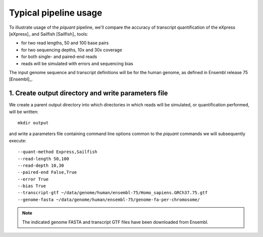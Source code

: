 Typical pipeline usage
======================

To illustrate usage of the *piquant* pipeline, we'll compare the accuracy of transcript quantification of the eXpress [eXpress]_ and Sailfish [Sailfish]_ tools:

* for two read lengths, 50 and 100 base pairs
* for two sequencing depths, 10x and 30x coverage
* for both single- and paired-end reads
* reads will be simulated with errors and sequencing bias

The input genome sequence and transcript definitions will be for the human genome, as defined in Ensembl release 75 [Ensembl]_.

1. Create output directory and write parameters file
----------------------------------------------------

We create a parent output directory into which directories in which reads will be simulated, or quantification performed, will be written::

    mkdir output

and write a parameters file containing command line options common to the *piquant* commands we will subsequently execute::

    --quant-method Express,Sailfish
    --read-length 50,100
    --read-depth 10,30
    --paired-end False,True
    --error True
    --bias True
    --transcript-gtf ~/data/genome/human/ensembl-75/Homo_sapiens.GRCh37.75.gtf
    --genome-fasta ~/data/genome/human/ensembl-75/genome-fa-per-chromosome/

.. note:: The indicated genome FASTA and transcript GTF files have been downloaded from Ensembl.
